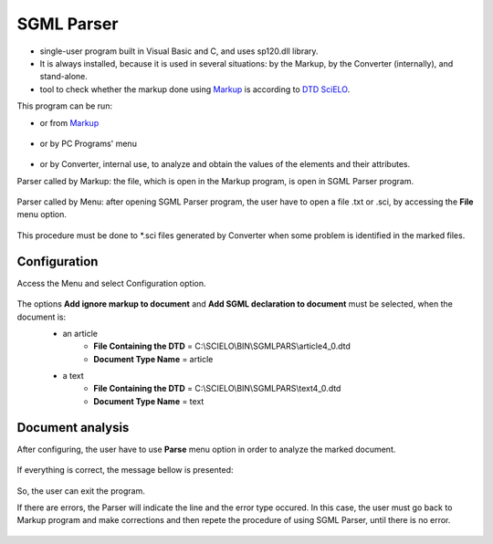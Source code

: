 .. pcprograms documentation master file, created by
   You can adapt this file completely to your liking, but it should at least
   contain the root `toctree` directive.

SGML Parser
===========

- single-user program built in Visual Basic and C, and uses sp120.dll library.
- It is always installed, because it is used in several situations: by the Markup, by the Converter (internally), and stand-alone.
- tool to check whether the markup done using `Markup <markup.html>`_ is according to `DTD SciELO <dtd_scielo.html>`_. 


This program can be run:

- or from `Markup <markup.html>`_ 

    .. image:: img/en/markup_main_bar_parser.png

- or by PC Programs' menu

    .. image:: img/en/markup_abrir_programa.jpg


- or by Converter, internal use, to analyze and obtain the values of the elements and their attributes. 

Parser called by Markup: the file, which is open in the Markup program, is open in SGML Parser program.

    .. image:: img/en/parser_01.jpg

Parser called by Menu: after opening SGML Parser program, the user have to open a file .txt or .sci, by accessing the **File** menu option.

    .. image:: img/en/parser_openFile.jpg

    .. image:: img/en/parser_openFile2.jpg

    .. image:: img/en/parser_openFile3.jpg


This procedure must be done to \*.sci files generated by Converter when some problem is identified in the marked files.

    .. image:: img/en/parser_openFile4.jpg



Configuration
-------------
Access the Menu and select Configuration option.

    .. image:: img/en/parser_config.jpg

The options **Add ignore markup to document** and **Add SGML declaration to document** must be selected, when the document is:
    - an article
        - **File Containing the DTD** = C:\\SCIELO\\BIN\\SGMLPARS\\article4_0.dtd 
        - **Document Type Name** = article
    - a text
        - **File Containing the DTD** = C:\\SCIELO\\BIN\\SGMLPARS\\text4_0.dtd 
        - **Document Type Name** = text

    .. image:: img/en/parser_config1.jpg

Document analysis
-----------------

After configuring, the user have to use **Parse** menu option in order to analyze the marked document.

    .. image:: img/en/parser_parse.jpg

If everything is correct, the message bellow is presented:

    .. image:: img/en/parser_noerror.jpg

So, the user can exit the program.


If there are errors, the Parser will indicate the line and the error type occured.
In this case, the user must go back to Markup program and make corrections and then repete the procedure of using SGML Parser, until there is no error.

    .. image:: img/en/parser_error1.jpg

